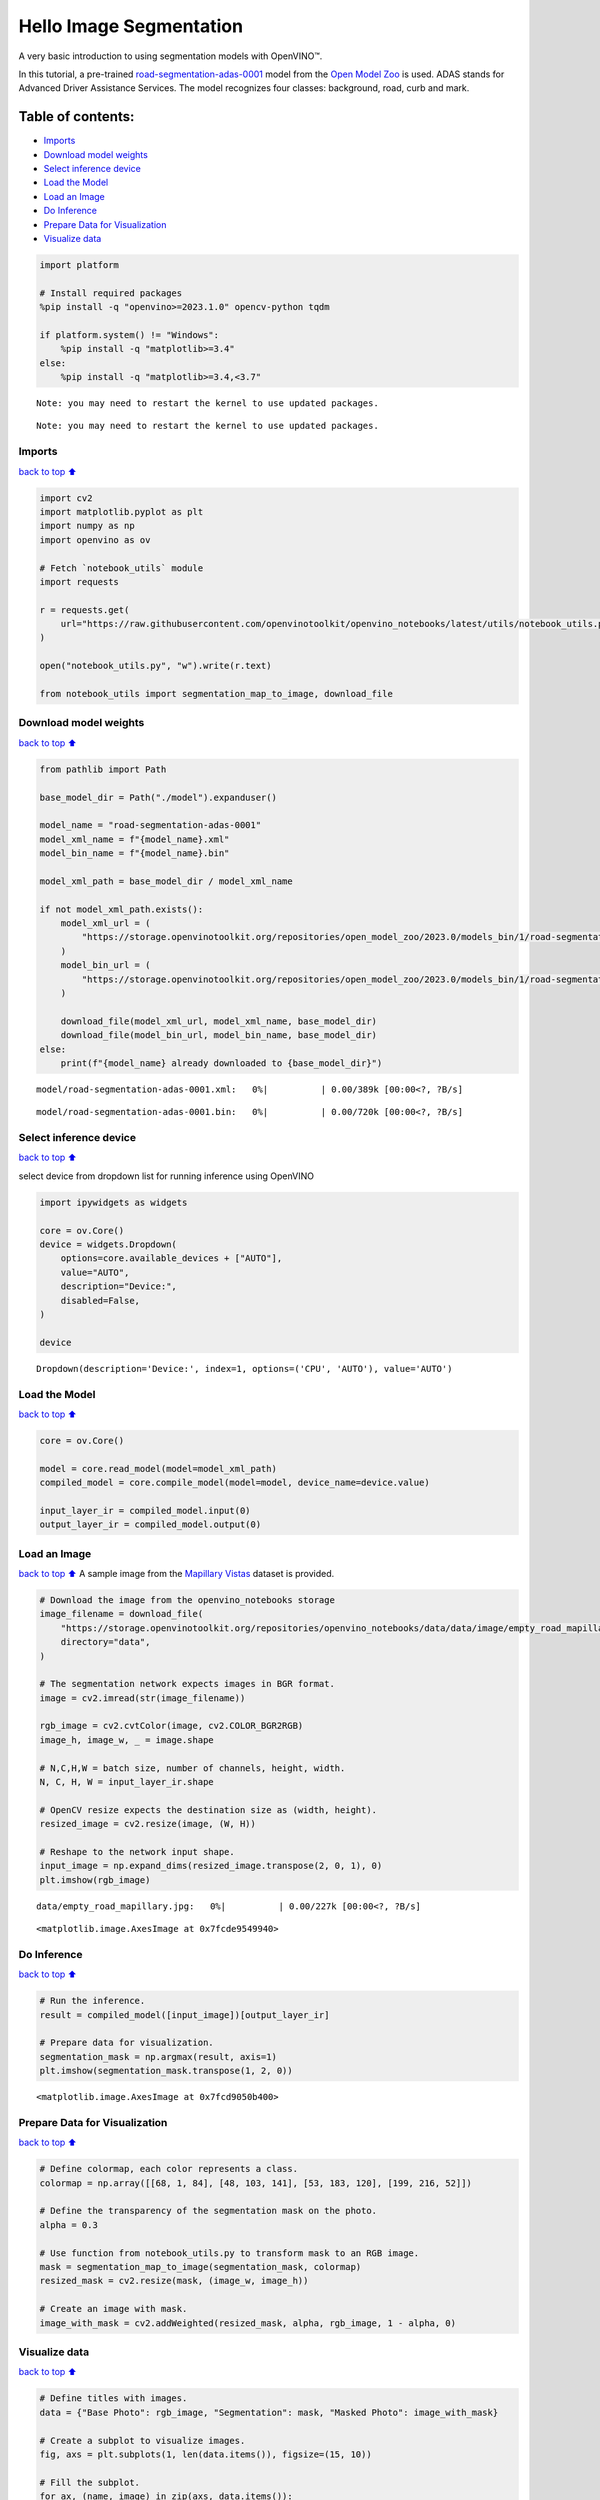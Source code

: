 Hello Image Segmentation
========================

A very basic introduction to using segmentation models with OpenVINO™.

In this tutorial, a pre-trained
`road-segmentation-adas-0001 <https://docs.openvino.ai/2024/omz_models_model_road_segmentation_adas_0001.html>`__
model from the `Open Model
Zoo <https://github.com/openvinotoolkit/open_model_zoo/>`__ is used.
ADAS stands for Advanced Driver Assistance Services. The model
recognizes four classes: background, road, curb and mark.

Table of contents:
^^^^^^^^^^^^^^^^^^

-  `Imports <#Imports>`__
-  `Download model weights <#Download-model-weights>`__
-  `Select inference device <#Select-inference-device>`__
-  `Load the Model <#Load-the-Model>`__
-  `Load an Image <#Load-an-Image>`__
-  `Do Inference <#Do-Inference>`__
-  `Prepare Data for Visualization <#Prepare-Data-for-Visualization>`__
-  `Visualize data <#Visualize-data>`__

.. code:: ipython3

    import platform
    
    # Install required packages
    %pip install -q "openvino>=2023.1.0" opencv-python tqdm
    
    if platform.system() != "Windows":
        %pip install -q "matplotlib>=3.4"
    else:
        %pip install -q "matplotlib>=3.4,<3.7"


.. parsed-literal::

    Note: you may need to restart the kernel to use updated packages.


.. parsed-literal::

    Note: you may need to restart the kernel to use updated packages.


Imports
-------

`back to top ⬆️ <#Table-of-contents:>`__

.. code:: ipython3

    import cv2
    import matplotlib.pyplot as plt
    import numpy as np
    import openvino as ov
    
    # Fetch `notebook_utils` module
    import requests
    
    r = requests.get(
        url="https://raw.githubusercontent.com/openvinotoolkit/openvino_notebooks/latest/utils/notebook_utils.py",
    )
    
    open("notebook_utils.py", "w").write(r.text)
    
    from notebook_utils import segmentation_map_to_image, download_file

Download model weights
----------------------

`back to top ⬆️ <#Table-of-contents:>`__

.. code:: ipython3

    from pathlib import Path
    
    base_model_dir = Path("./model").expanduser()
    
    model_name = "road-segmentation-adas-0001"
    model_xml_name = f"{model_name}.xml"
    model_bin_name = f"{model_name}.bin"
    
    model_xml_path = base_model_dir / model_xml_name
    
    if not model_xml_path.exists():
        model_xml_url = (
            "https://storage.openvinotoolkit.org/repositories/open_model_zoo/2023.0/models_bin/1/road-segmentation-adas-0001/FP32/road-segmentation-adas-0001.xml"
        )
        model_bin_url = (
            "https://storage.openvinotoolkit.org/repositories/open_model_zoo/2023.0/models_bin/1/road-segmentation-adas-0001/FP32/road-segmentation-adas-0001.bin"
        )
    
        download_file(model_xml_url, model_xml_name, base_model_dir)
        download_file(model_bin_url, model_bin_name, base_model_dir)
    else:
        print(f"{model_name} already downloaded to {base_model_dir}")



.. parsed-literal::

    model/road-segmentation-adas-0001.xml:   0%|          | 0.00/389k [00:00<?, ?B/s]



.. parsed-literal::

    model/road-segmentation-adas-0001.bin:   0%|          | 0.00/720k [00:00<?, ?B/s]


Select inference device
-----------------------

`back to top ⬆️ <#Table-of-contents:>`__

select device from dropdown list for running inference using OpenVINO

.. code:: ipython3

    import ipywidgets as widgets
    
    core = ov.Core()
    device = widgets.Dropdown(
        options=core.available_devices + ["AUTO"],
        value="AUTO",
        description="Device:",
        disabled=False,
    )
    
    device




.. parsed-literal::

    Dropdown(description='Device:', index=1, options=('CPU', 'AUTO'), value='AUTO')



Load the Model
--------------

`back to top ⬆️ <#Table-of-contents:>`__

.. code:: ipython3

    core = ov.Core()
    
    model = core.read_model(model=model_xml_path)
    compiled_model = core.compile_model(model=model, device_name=device.value)
    
    input_layer_ir = compiled_model.input(0)
    output_layer_ir = compiled_model.output(0)

Load an Image
-------------

`back to top ⬆️ <#Table-of-contents:>`__ A sample image from the
`Mapillary Vistas <https://www.mapillary.com/dataset/vistas>`__ dataset
is provided.

.. code:: ipython3

    # Download the image from the openvino_notebooks storage
    image_filename = download_file(
        "https://storage.openvinotoolkit.org/repositories/openvino_notebooks/data/data/image/empty_road_mapillary.jpg",
        directory="data",
    )
    
    # The segmentation network expects images in BGR format.
    image = cv2.imread(str(image_filename))
    
    rgb_image = cv2.cvtColor(image, cv2.COLOR_BGR2RGB)
    image_h, image_w, _ = image.shape
    
    # N,C,H,W = batch size, number of channels, height, width.
    N, C, H, W = input_layer_ir.shape
    
    # OpenCV resize expects the destination size as (width, height).
    resized_image = cv2.resize(image, (W, H))
    
    # Reshape to the network input shape.
    input_image = np.expand_dims(resized_image.transpose(2, 0, 1), 0)
    plt.imshow(rgb_image)



.. parsed-literal::

    data/empty_road_mapillary.jpg:   0%|          | 0.00/227k [00:00<?, ?B/s]




.. parsed-literal::

    <matplotlib.image.AxesImage at 0x7fcde9549940>




.. image:: hello-segmentation-with-output_files/hello-segmentation-with-output_11_2.png


Do Inference
------------

`back to top ⬆️ <#Table-of-contents:>`__

.. code:: ipython3

    # Run the inference.
    result = compiled_model([input_image])[output_layer_ir]
    
    # Prepare data for visualization.
    segmentation_mask = np.argmax(result, axis=1)
    plt.imshow(segmentation_mask.transpose(1, 2, 0))




.. parsed-literal::

    <matplotlib.image.AxesImage at 0x7fcd9050b400>




.. image:: hello-segmentation-with-output_files/hello-segmentation-with-output_13_1.png


Prepare Data for Visualization
------------------------------

`back to top ⬆️ <#Table-of-contents:>`__

.. code:: ipython3

    # Define colormap, each color represents a class.
    colormap = np.array([[68, 1, 84], [48, 103, 141], [53, 183, 120], [199, 216, 52]])
    
    # Define the transparency of the segmentation mask on the photo.
    alpha = 0.3
    
    # Use function from notebook_utils.py to transform mask to an RGB image.
    mask = segmentation_map_to_image(segmentation_mask, colormap)
    resized_mask = cv2.resize(mask, (image_w, image_h))
    
    # Create an image with mask.
    image_with_mask = cv2.addWeighted(resized_mask, alpha, rgb_image, 1 - alpha, 0)

Visualize data
--------------

`back to top ⬆️ <#Table-of-contents:>`__

.. code:: ipython3

    # Define titles with images.
    data = {"Base Photo": rgb_image, "Segmentation": mask, "Masked Photo": image_with_mask}
    
    # Create a subplot to visualize images.
    fig, axs = plt.subplots(1, len(data.items()), figsize=(15, 10))
    
    # Fill the subplot.
    for ax, (name, image) in zip(axs, data.items()):
        ax.axis("off")
        ax.set_title(name)
        ax.imshow(image)
    
    # Display an image.
    plt.show(fig)



.. image:: hello-segmentation-with-output_files/hello-segmentation-with-output_17_0.png

